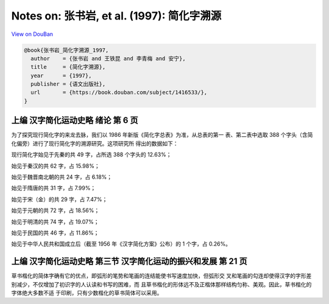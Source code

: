 Notes on: 张书岩,  et al. (1997): 简化字溯源
============================================

`View on DouBan <https://book.douban.com/subject/1416533/>`_

.. code-block:: bibtex

   @book{张书岩_简化字溯源_1997,
     author    = {张书岩 and 王铁昆 and 李青梅 and 安宁},
     title     = {简化字溯源},
     year      = {1997},
     publisher = {语文出版社},
     url       = {https://book.douban.com/subject/1416533/},
   }

上编 汉字简化运动史略 绪论 第 6 页
----------------------------------

为了探究现行简化字的来龙去脉，我们以 1986 年新版《简化字总表》为准，从总表的第一
表、第二表中选取 388 个字头（含简化偏旁）进行了现行简化字的溯源研究。这项研究所
得出的数据如下：

现行简化字始见于先秦的共 49 字，占所选 388 个字头的 12.63%；

始见于秦汉的共 62 字，占 15.98%；

始见于魏晋南北朝的共 24 字，占 6.18%；

始见于隋唐的共 31 字，占 7.99%；

始见于宋（金）的共 29 字，占 7.47%；

始见于元朝的共 72 字，占 18.56%；

始见于明清的共 74 字，占 19.07%；

始见于民国的共 46 字，占 11.86%；

始见于中华人民共和国成立后（截至 1956 年《汉字简化方案》公布）的 1 个字，占
0.26%。

上编 汉字简化运动史略 第三节 汉字简化运动的振兴和发展 第 21 页
--------------------------------------------------------------

草书楷化的简体字确有它的优点，即弧形的笔势和笔画的连结能使书写速度加快，但弧形交
叉和笔画的勾连却使得汉字的字形差别减少，不仅增加了初识字的人认读和书写的困难，而
且草书楷化的形体远不及正楷体那样结构匀称、美观。因此，草书楷化的字体绝大多数不适
于印刷，只有少数楷化的草书简体可以采用。
